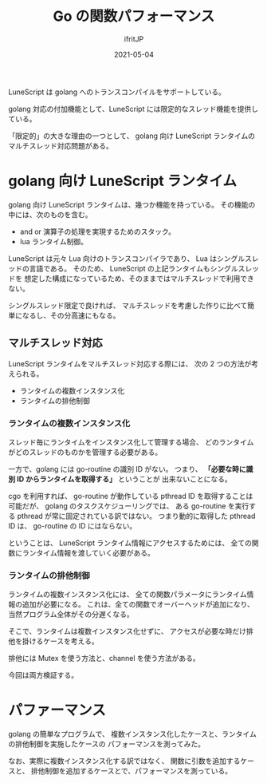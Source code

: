 #+TITLE: Go の関数パフォーマンス
#+DATE: 2021-05-04
# -*- coding:utf-8 -*-
#+LAYOUT: post
#+TAGS: lunescript
#+AUTHOR: ifritJP
#+OPTIONS: ^:{}
#+STARTUP: nofold

LuneScript は golang へのトランスコンパイルをサポートしている。

golang 対応の付加機能として、LuneScript には限定的なスレッド機能を提供している。

「限定的」の大きな理由の一つとして、
golang 向け LuneScript ランタイムのマルチスレッド対応問題がある。

* golang 向け LuneScript ランタイム

golang 向け LuneScript ランタイムは、幾つか機能を持っている。
その機能の中には、次のものを含む。

- and or 演算子の処理を実現するためのスタック。
- lua ランタイム制御。  

LuneScript は元々 Lua 向けのトランスコンパイラであり、
Lua はシングルスレッドの言語である。
そのため、 LuneScript の上記ランタイムもシングルスレッドを
想定した構成になっているため、そのままではマルチスレッドで利用できない。

シングルスレッド限定で良ければ、
マルチスレッドを考慮した作りに比べて簡単になるし、その分高速にもなる。

** マルチスレッド対応

LuneScript ランタイムをマルチスレッド対応する際には、
次の 2 つの方法が考えられる。

- ランタイムの複数インスタンス化
- ランタイムの排他制御

*** ランタイムの複数インスタンス化

スレッド毎にランタイムをインスタンス化して管理する場合、
どのランタイムがどのスレッドのものかを管理する必要がある。

一方で、golang には go-routine の識別 ID がない。
つまり、 *「必要な時に識別 ID からランタイムを取得する」* ということが
出来ないことになる。

cgo を利用すれば、
go-routine が動作している pthread ID を取得することは可能だが、
golang のタスクスケジューリングでは、
ある go-routine を実行する pthread が常に固定されている訳ではない。
つまり動的に取得した pthread ID は、 go-routine の ID にはならない。


ということは、 LuneScript ランタイム情報にアクセスするためには、
全ての関数にランタイム情報を渡していく必要がある。

*** ランタイムの排他制御

ランタイムの複数インスタンス化には、
全ての関数パラメータにランタイム情報の追加が必要になる。
これは、全ての関数でオーバーヘッドが追加になり、
当然プログラム全体がその分遅くなる。

そこで、ランタイムは複数インスタンス化せずに、
アクセスが必要な時だけ排他を掛けるケースを考える。

排他には Mutex を使う方法と、channel を使う方法がある。

今回は両方検証する。

    
* パファーマンス

golang の簡単なプログラムで、
複数インスタンス化したケースと、ランタイムの排他制御を実施したケースの
パフォーマンスを測ってみた。

なお、実際に複数インスタンス化する訳ではなく、
関数に引数を追加するケースと、
排他制御を追加するケースとで、パフォーマンスを測っている。
